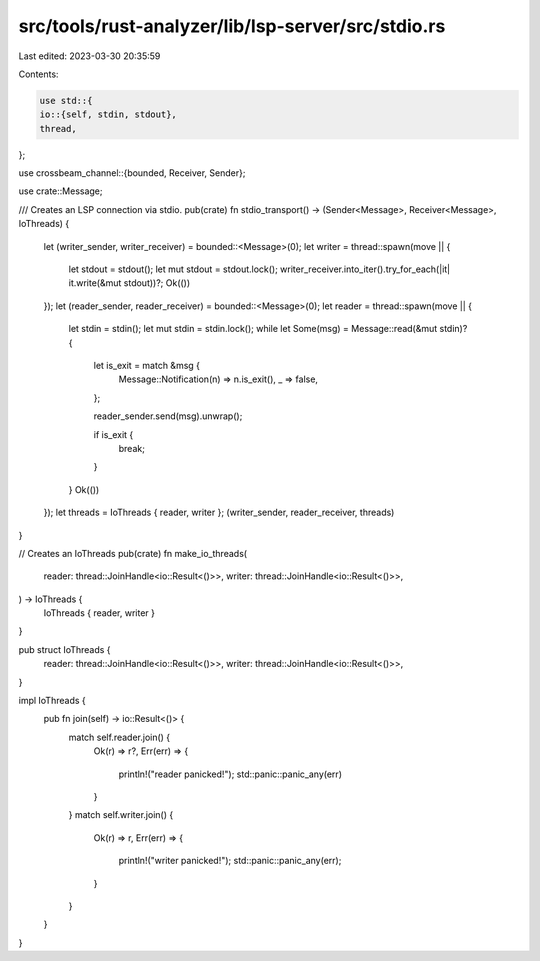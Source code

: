 src/tools/rust-analyzer/lib/lsp-server/src/stdio.rs
===================================================

Last edited: 2023-03-30 20:35:59

Contents:

.. code-block:: rs

    use std::{
    io::{self, stdin, stdout},
    thread,
};

use crossbeam_channel::{bounded, Receiver, Sender};

use crate::Message;

/// Creates an LSP connection via stdio.
pub(crate) fn stdio_transport() -> (Sender<Message>, Receiver<Message>, IoThreads) {
    let (writer_sender, writer_receiver) = bounded::<Message>(0);
    let writer = thread::spawn(move || {
        let stdout = stdout();
        let mut stdout = stdout.lock();
        writer_receiver.into_iter().try_for_each(|it| it.write(&mut stdout))?;
        Ok(())
    });
    let (reader_sender, reader_receiver) = bounded::<Message>(0);
    let reader = thread::spawn(move || {
        let stdin = stdin();
        let mut stdin = stdin.lock();
        while let Some(msg) = Message::read(&mut stdin)? {
            let is_exit = match &msg {
                Message::Notification(n) => n.is_exit(),
                _ => false,
            };

            reader_sender.send(msg).unwrap();

            if is_exit {
                break;
            }
        }
        Ok(())
    });
    let threads = IoThreads { reader, writer };
    (writer_sender, reader_receiver, threads)
}

// Creates an IoThreads
pub(crate) fn make_io_threads(
    reader: thread::JoinHandle<io::Result<()>>,
    writer: thread::JoinHandle<io::Result<()>>,
) -> IoThreads {
    IoThreads { reader, writer }
}

pub struct IoThreads {
    reader: thread::JoinHandle<io::Result<()>>,
    writer: thread::JoinHandle<io::Result<()>>,
}

impl IoThreads {
    pub fn join(self) -> io::Result<()> {
        match self.reader.join() {
            Ok(r) => r?,
            Err(err) => {
                println!("reader panicked!");
                std::panic::panic_any(err)
            }
        }
        match self.writer.join() {
            Ok(r) => r,
            Err(err) => {
                println!("writer panicked!");
                std::panic::panic_any(err);
            }
        }
    }
}


